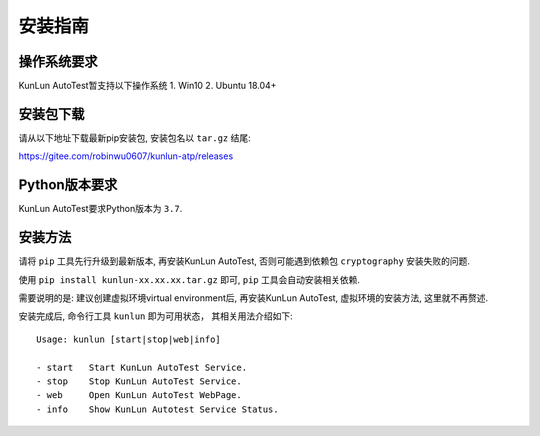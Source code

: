 安装指南
========

操作系统要求
-------------
KunLun AutoTest暂支持以下操作系统
1. Win10
2. Ubuntu 18.04+

安装包下载
-------------
请从以下地址下载最新pip安装包, 安装包名以 ``tar.gz`` 结尾:

https://gitee.com/robinwu0607/kunlun-atp/releases

Python版本要求
----------------
KunLun AutoTest要求Python版本为 ``3.7``.

安装方法
-------------

请将 ``pip`` 工具先行升级到最新版本, 再安装KunLun AutoTest, 否则可能遇到依赖包 ``cryptography`` 安装失败的问题.

使用 ``pip install kunlun-xx.xx.xx.tar.gz`` 即可, ``pip`` 工具会自动安装相关依赖.

需要说明的是: 建议创建虚拟环境virtual environment后, 再安装KunLun AutoTest, 虚拟环境的安装方法, 这里就不再赘述.

安装完成后, 命令行工具 ``kunlun`` 即为可用状态， 其相关用法介绍如下:: 

  Usage: kunlun [start|stop|web|info]

  - start   Start KunLun AutoTest Service.
  - stop    Stop KunLun AutoTest Service.
  - web     Open KunLun AutoTest WebPage.
  - info    Show KunLun Autotest Service Status.
